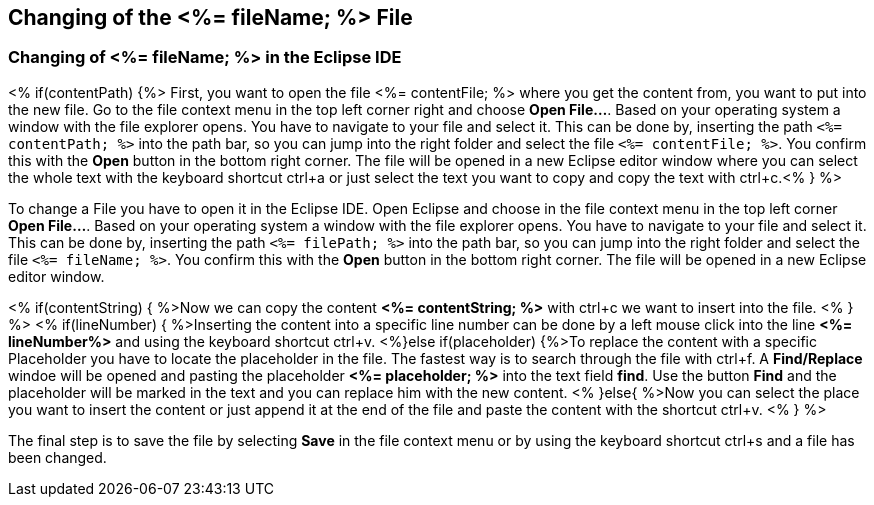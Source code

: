 == Changing of the <%= fileName; %> File

=== Changing of <%= fileName; %> in the Eclipse IDE

<% if(contentPath) {%> 
First, you want to open the file <%= contentFile; %> where you get the content from, you want to put into the new file.
Go to the file context menu in the top left corner right and choose *Open File...*. 
Based on your operating system a window with the file explorer opens. You have to navigate to your file and select it.  This can be done by, inserting the path `<%= contentPath; %>` into the path bar, so you can jump into the right folder and select the file `<%= contentFile; %>`. 
You confirm this with the *Open* button in the bottom right corner.
The file will be opened in a new Eclipse editor window where you can select the whole text with the keyboard shortcut ctrl+a or just select the text you want to copy and copy the text with ctrl+c.<% } %>

To change a File you have to open it in the Eclipse IDE. 
Open Eclipse and choose in the file context menu in the top left corner  *Open File...*. 
Based on your operating system a window with the file explorer opens. You have to navigate to your file and select it. This can be done by, inserting the path `<%= filePath; %>` into the path bar, so you can jump into the right folder and select the file `<%= fileName; %>`. 
You confirm this with the *Open* button in the bottom right corner.
The file will be opened in a new Eclipse editor window.

<% if(contentString) { %>Now we can copy the content *<%= contentString; %>* with ctrl+c we want to insert into the file. <% } %>
<% if(lineNumber) { %>Inserting the content into a specific line number can be done by a left mouse click into the line *<%= lineNumber%>* and using the keyboard shortcut ctrl+v.
<%}else if(placeholder) {%>To replace the content with a specific Placeholder you have to locate the placeholder in the file. The fastest way is to search through the file with ctrl+f. A *Find/Replace* windoe will be opened and pasting the placeholder *<%= placeholder; %>* into the text field *find*. Use the button *Find* and the placeholder will be marked in the text and you can replace him with the new content.
<% }else{ %>Now you can select the place you want to insert the content or just append it at the end of the file and paste the content with the shortcut ctrl+v. <% } %>

The final step is to save the file by selecting *Save* in the file context menu or by using the keyboard shortcut ctrl+s and a file has been changed.